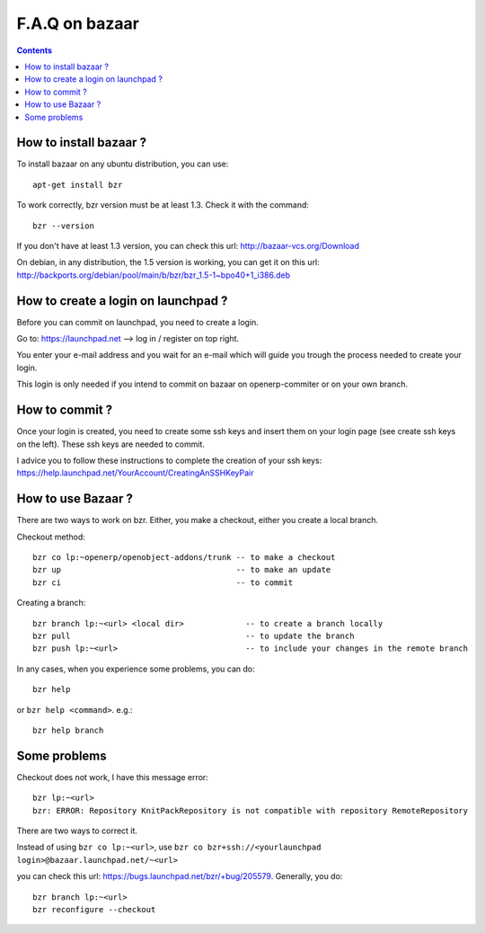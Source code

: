 
.. _bazaar-faq-link:

F.A.Q on bazaar
---------------

.. contents::

How to install bazaar ?
+++++++++++++++++++++++

To install bazaar on any ubuntu distribution, you can use::

  apt-get install bzr

To work correctly, bzr version must be at least 1.3. Check it with the command::

  bzr --version

If you don't have at least 1.3 version, you can check this url: http://bazaar-vcs.org/Download

On debian, in any distribution, the 1.5 version is working, you can get it on
this url: http://backports.org/debian/pool/main/b/bzr/bzr_1.5-1~bpo40+1_i386.deb

How to create a login on launchpad ?
++++++++++++++++++++++++++++++++++++

Before you can commit on launchpad, you need to create a login.

Go to: https://launchpad.net --> log in / register on top right.

You enter your e-mail address and you wait for an e-mail which will guide you trough the process needed to create your login.

This login is only needed if you intend to commit on bazaar on openerp-commiter or on your own branch.

How to commit ?
+++++++++++++++

Once your login is created, you need to create some ssh keys and insert them on
your login page (see create ssh keys on the left). These ssh keys are needed to
commit.

I advice you to follow these instructions to complete the creation of your
ssh keys: https://help.launchpad.net/YourAccount/CreatingAnSSHKeyPair

How to use Bazaar ?
+++++++++++++++++++

There are two ways to work on bzr. Either, you make a checkout, either you create a local branch.

Checkout method::

  bzr co lp:~openerp/openobject-addons/trunk -- to make a checkout
  bzr up                                     -- to make an update
  bzr ci                                     -- to commit

Creating a branch::

  bzr branch lp:~<url> <local dir>             -- to create a branch locally
  bzr pull                                     -- to update the branch
  bzr push lp:~<url>                           -- to include your changes in the remote branch

In any cases, when you experience some problems, you can do::

  bzr help

or ``bzr help <command>``. e.g.::

  bzr help branch

Some problems
+++++++++++++

Checkout does not work, I have this message error::

  bzr lp:~<url> 
  bzr: ERROR: Repository KnitPackRepository is not compatible with repository RemoteRepository

There are two ways to correct it.

Instead of using ``bzr co lp:~<url>``, use ``bzr co bzr+ssh://<yourlaunchpad login>@bazaar.launchpad.net/~<url>``

you can check this url: https://bugs.launchpad.net/bzr/+bug/205579. Generally, you do::

 bzr branch lp:~<url> 
 bzr reconfigure --checkout

